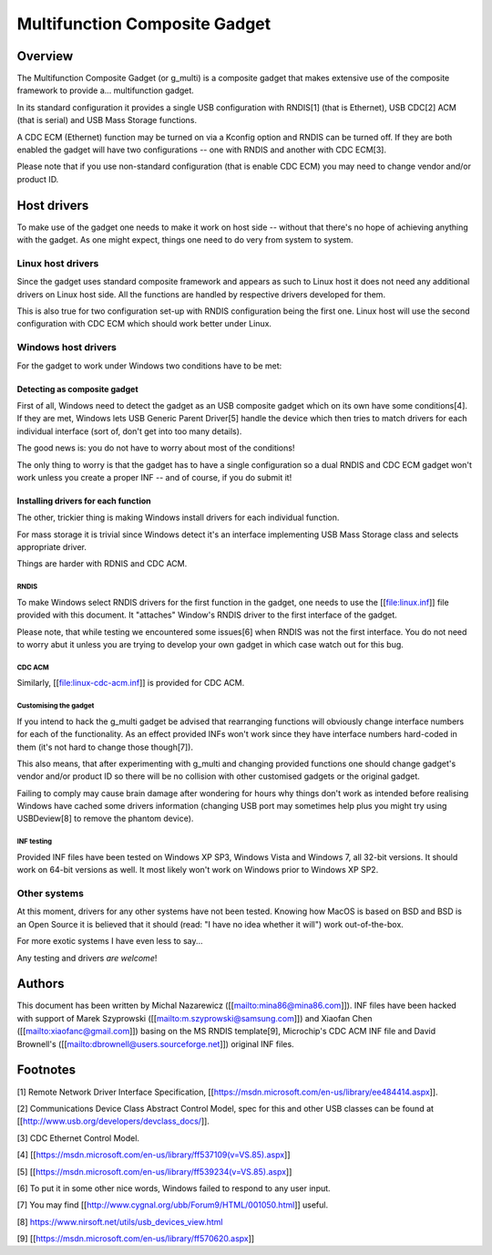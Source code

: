 ==============================
Multifunction Composite Gadget
==============================

Overview
========

The Multifunction Composite Gadget (or g_multi) is a composite gadget
that makes extensive use of the composite framework to provide
a... multifunction gadget.

In its standard configuration it provides a single USB configuration
with RNDIS[1] (that is Ethernet), USB CDC[2] ACM (that is serial) and
USB Mass Storage functions.

A CDC ECM (Ethernet) function may be turned on via a Kconfig option
and RNDIS can be turned off.  If they are both enabled the gadget will
have two configurations -- one with RNDIS and another with CDC ECM[3].

Please note that if you use non-standard configuration (that is enable
CDC ECM) you may need to change vendor and/or product ID.

Host drivers
============

To make use of the gadget one needs to make it work on host side --
without that there's no hope of achieving anything with the gadget.
As one might expect, things one need to do very from system to system.

Linux host drivers
------------------

Since the gadget uses standard composite framework and appears as such
to Linux host it does not need any additional drivers on Linux host
side.  All the functions are handled by respective drivers developed
for them.

This is also true for two configuration set-up with RNDIS
configuration being the first one.  Linux host will use the second
configuration with CDC ECM which should work better under Linux.

Windows host drivers
--------------------

For the gadget to work under Windows two conditions have to be met:

Detecting as composite gadget
^^^^^^^^^^^^^^^^^^^^^^^^^^^^^

First of all, Windows need to detect the gadget as an USB composite
gadget which on its own have some conditions[4].  If they are met,
Windows lets USB Generic Parent Driver[5] handle the device which then
tries to match drivers for each individual interface (sort of, don't
get into too many details).

The good news is: you do not have to worry about most of the
conditions!

The only thing to worry is that the gadget has to have a single
configuration so a dual RNDIS and CDC ECM gadget won't work unless you
create a proper INF -- and of course, if you do submit it!

Installing drivers for each function
^^^^^^^^^^^^^^^^^^^^^^^^^^^^^^^^^^^^

The other, trickier thing is making Windows install drivers for each
individual function.

For mass storage it is trivial since Windows detect it's an interface
implementing USB Mass Storage class and selects appropriate driver.

Things are harder with RDNIS and CDC ACM.

RNDIS
.....

To make Windows select RNDIS drivers for the first function in the
gadget, one needs to use the [[file:linux.inf]] file provided with this
document.  It "attaches" Window's RNDIS driver to the first interface
of the gadget.

Please note, that while testing we encountered some issues[6] when
RNDIS was not the first interface.  You do not need to worry abut it
unless you are trying to develop your own gadget in which case watch
out for this bug.

CDC ACM
.......

Similarly, [[file:linux-cdc-acm.inf]] is provided for CDC ACM.

Customising the gadget
......................

If you intend to hack the g_multi gadget be advised that rearranging
functions will obviously change interface numbers for each of the
functionality.  As an effect provided INFs won't work since they have
interface numbers hard-coded in them (it's not hard to change those
though[7]).

This also means, that after experimenting with g_multi and changing
provided functions one should change gadget's vendor and/or product ID
so there will be no collision with other customised gadgets or the
original gadget.

Failing to comply may cause brain damage after wondering for hours why
things don't work as intended before realising Windows have cached
some drivers information (changing USB port may sometimes help plus
you might try using USBDeview[8] to remove the phantom device).

INF testing
...........

Provided INF files have been tested on Windows XP SP3, Windows Vista
and Windows 7, all 32-bit versions.  It should work on 64-bit versions
as well.  It most likely won't work on Windows prior to Windows XP
SP2.

Other systems
-------------

At this moment, drivers for any other systems have not been tested.
Knowing how MacOS is based on BSD and BSD is an Open Source it is
believed that it should (read: "I have no idea whether it will") work
out-of-the-box.

For more exotic systems I have even less to say...

Any testing and drivers *are* *welcome*!

Authors
=======

This document has been written by Michal Nazarewicz
([[mailto:mina86@mina86.com]]).  INF files have been hacked with
support of Marek Szyprowski ([[mailto:m.szyprowski@samsung.com]]) and
Xiaofan Chen ([[mailto:xiaofanc@gmail.com]]) basing on the MS RNDIS
template[9], Microchip's CDC ACM INF file and David Brownell's
([[mailto:dbrownell@users.sourceforge.net]]) original INF files.

Footnotes
=========

[1] Remote Network Driver Interface Specification,
[[https://msdn.microsoft.com/en-us/library/ee484414.aspx]].

[2] Communications Device Class Abstract Control Model, spec for this
and other USB classes can be found at
[[http://www.usb.org/developers/devclass_docs/]].

[3] CDC Ethernet Control Model.

[4] [[https://msdn.microsoft.com/en-us/library/ff537109(v=VS.85).aspx]]

[5] [[https://msdn.microsoft.com/en-us/library/ff539234(v=VS.85).aspx]]

[6] To put it in some other nice words, Windows failed to respond to
any user input.

[7] You may find [[http://www.cygnal.org/ubb/Forum9/HTML/001050.html]]
useful.

[8] https://www.nirsoft.net/utils/usb_devices_view.html

[9] [[https://msdn.microsoft.com/en-us/library/ff570620.aspx]]

